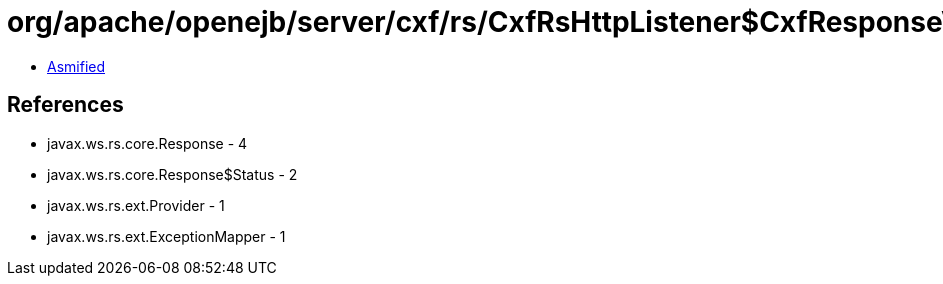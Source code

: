 = org/apache/openejb/server/cxf/rs/CxfRsHttpListener$CxfResponseValidationExceptionMapper.class

 - link:CxfRsHttpListener$CxfResponseValidationExceptionMapper-asmified.java[Asmified]

== References

 - javax.ws.rs.core.Response - 4
 - javax.ws.rs.core.Response$Status - 2
 - javax.ws.rs.ext.Provider - 1
 - javax.ws.rs.ext.ExceptionMapper - 1
